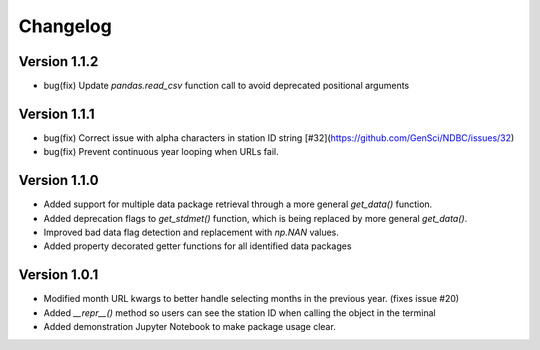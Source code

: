 =========
Changelog
=========

Version 1.1.2
=============
- bug(fix) Update `pandas.read_csv` function call to avoid deprecated positional arguments

Version 1.1.1
=============
- bug(fix) Correct issue with alpha characters in station ID string [#32](https://github.com/GenSci/NDBC/issues/32)
- bug(fix) Prevent continuous year looping when URLs fail.

Version 1.1.0
=============
- Added support for multiple data package retrieval through a more general `get_data()` function.
- Added deprecation flags to `get_stdmet()` function, which is being replaced by more general `get_data()`.
- Improved bad data flag detection and replacement with `np.NAN` values.
- Added property decorated getter functions for all identified data packages

Version 1.0.1
==============
- Modified month URL kwargs to better handle selecting months in the previous year. (fixes issue #20)
- Added `__repr__()` method so users can see the station ID when calling the object in the terminal
- Added demonstration Jupyter Notebook to make package usage clear.
